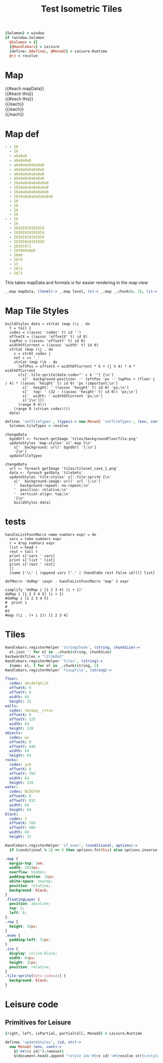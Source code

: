 * Settings
:properties:
:hidden: true
:end:
#+BEGIN_SRC coffee :results def
{Solomon} = window
if !window.Solomon
  @Solomon = {}
  {@Handlebars} = Leisure
  {define: @defineL, @Monad2} = Leisure.Runtime
  @rz = resolve
#+END_SRC
* Map
#+BEGIN_HTML :var mapData
<div class="map">
  {{#each mapData}}
    <div class='mapLayer{{#unless @first}} floatingLayer{{/unless}}'>
      {{#each this}}
        <div class="row {{#if_even @index}} even{{/if_even}}">
          {{#each this}}<div class="tile-sprite iso" data-code="{{this}}" data-coords="{{@index}} {{@../index}}"></div>{{/each}}
        </div>
      {{/each}}
    </div>
  {{/each}}
</div>
#+END_HTML
* Map def
#+NAME: mapData
#+BEGIN_SRC yaml :post mapFormatter(*this*) :results dynamic :flowlevel 2
- - I0
  - I0
  - a0a0a0
  - a0a0a0a0
  - a0a0a0a0a0a0a0
  - a0a0a0a0a0a0a0
  - a0a0a0a0a0a0a0
  - a0a0a0a0a0a0a0
  - I0a0a0a0a0a0a0a0
  - I0I0a0a0a0a0a0a0
  - I0a0a0a0a0a0a0a0
  - I0I0a0a0a0a0a0a0a0
  - I0
  - I0
  - I0
  - I0
- - I0
  - I0
  - I0I0I0I0I0I0I0
  - I0I0I0I0I0I0I0
  - I0I0I0I0I0I0I0
  - I0I0I0n0I0I0I0
  - I0I0l0l1
  - I0I0m0a0p0
  - I0m0
  - I0l0
  - n3
  - I0l3
  - I0l3
#+END_SRC
#+RESULTS:
: - - [I0]
:   - [I0]
:   - [a0, a0, a0]
:   - [a0, a0, a0, a0]
:   - [a0, a0, a0, a0, a0, a0, a0]
:   - [a0, a0, a0, a0, a0, a0, a0]
:   - [a0, a0, a0, a0, a0, a0, a0]
:   - [a0, a0, a0, a0, a0, a0, a0]
:   - [I0, a0, a0, a0, a0, a0, a0, a0]
:   - [I0, I0, a0, a0, a0, a0, a0, a0]
:   - [I0, a0, a0, a0, a0, a0, a0, a0]
:   - [I0, I0, a0, a0, a0, a0, a0, a0, a0]
:   - [I0]
:   - [I0]
:   - [I0]
:   - [I0]
: - - [I0]
:   - [I0]
:   - [I0, I0, I0, I0, I0, I0, I0]
:   - [I0, I0, I0, I0, I0, I0, I0]
:   - [I0, I0, I0, I0, I0, I0, I0]
:   - [I0, I0, I0, n0, I0, I0, I0]
:   - [I0, I0, l0, l1]
:   - [I0, I0, m0, a0, p0]
:   - [I0, m0]
:   - [I0, l0]
:   - [n3]
:   - [I0, l3]
:   - [I0, l3]

#+NAME: mapFormatter
This takes mapData and formats is for easier rendering in the map view
#+BEGIN_SRC coffee :var mapData
_.map mapData, (level)-> _.map level, (v)-> _.map _.chunk(v, 2), (i)-> i.join ''
#+END_SRC
* Map Tile Styles
#+BEGIN_SRC leisure :results def
buildStyles data = strCat (map (\i . do
  t = tail i
  codes = ((assoc 'codes' t) id '')
  offsetX = ((assoc 'offsetX' t) id 0)
  topPos = ((assoc 'offsetY' t) id 0)
  widthOfCurrent = ((assoc 'width' t) id 0)
  strCat (map (\j . do
    c = strAt codes j
    not c == '_'
    strCat (map (\k . do
      leftPos = offsetX + widthOfCurrent * k + (j % 4) * 4 * widthOfCurrent
      s[s['.tile-sprite[data-code="' c k '"] {\n']
        s['  background-position: -' leftPos 'px -' topPos + (floor j / 4) * ((assoc 'height' t) id 0) 'px !important;\n']
        s['  height: ' ((assoc 'height' t) id 0) 'px;\n']
        s['  top: ' (32 - ((assoc 'height' t) id 0)) 'px;\n']
        s['  width: ' widthOfCurrent 'px;\n']
        s['}\n']])
      (range 0 4)))
    (range 0 (strLen codes))))
  data)
#+END_SRC

#+BEGIN_SRC coffee
defineL 'setTileTypes', (types)-> new Monad2 'setTileTypes', (env, cont)->
  Solomon.tileTypes = resolve
#+END_SRC

#+BEGIN_SRC leisure :results defX
changeData
  bgndUrl <- foreach getImage 'tiles/backgroundFloorTile.png'
  updateStyles 'map-styles' s['.map {\n'
    s['  background: url(' bgndUrl ');\n']
    '}\n']
  updateTileTypes
#+END_SRC

#+BEGIN_SRC leisure :results def
changeData
  url <- foreach getImage 'tiles/tileset_cave_1.png'
  data <- foreach getData 'tileSets'
  updateStyles 'tile-styles' s['.tile-sprite {\n'
    s['  background-image: url(' url ');\n']
    '  background-repeat: no-repeat;\n'
    '  position: relative;\n'
    '  vertical-align: top;\n'
    '}\n'
    buildStyles data]
#+END_SRC

#+TITLE: Test Isometric Tiles
* tests
#+BEGIN_SRC leisure :results dynamic
handleListFuncMacro name numVars expr = do
  vars = take numVars expr
  r = drop numVars expr
  list = head r
  rest = tail r
  print s['vars ' vars]
  print s['list ' list]
  print s['rest ' rest]
  []
  [name ['\\' | (append vars ['.' | (handleDo rest false id)])] list]

defMacro 'doMap' \expr . handleListFuncMacro 'map' 1 expr

simplify 'doMap i [1 2 3 4] (i + 1)'
doMap i [1 2 3 4 5] (i + 1)
#doMap i [1 2 3 4 5]
#  print i
#
#3
#map (\i . (+ i 1)) [1 2 3 4]
#+END_SRC
* Tiles
#+BEGIN_SRC coffee :results def
Handlebars.registerHelper 'stringChunk', (string, chunkSize)->
  el.join '' for el in _.chunk(string, chunkSize)
backwardsTiles = "l2l3m2m3"
Handlebars.registerHelper 'tiles', (string)->
  {name: el, } for el in _.chunk(string, 2)
Handlebars.registerHelper 'fixupTile', (string)->

#+END_SRC

#+NAME: tileSets
#+BEGIN_SRC yaml
floor:
  codes: abcdefghijk
  offsetX: 0
  offsetY: 0
  width: 64
  height: 32
walls:
  codes: lmnopq__rstuv
  offsetX: 0
  offsetY: 125
  width: 64
  height: 128
objects:
  codes: wx
  offsetX: 0
  offsetY: 640
  width: 64
  height: 64
rocks:
  codes: yzA
  offsetX: 0
  offsetY: 704
  width: 64
  height: 128
water:
  codes: BCDEFGH
  offsetX: 0
  offsetY: 832
  width: 64
  height: 64
black:
  codes: I
  offsetX: 768
  offsetY: 906
  width: 64
  height: 32
#+END_SRC

#+BEGIN_SRC coffee :results def
Handlebars.registerHelper 'if_even', (conditional, options)->
  if (conditional % 2) == 0 then options.fn(this) else options.inverse(this)
#+END_SRC

#+BEGIN_SRC css
.map {
  margin-top: 3em;
  width: 1024px;
  overflow: hidden;
  padding-bottom: 16px;
  white-space: nowrap;
  position: relative;
  background: black;
}
.floatingLayer {
  position: absolute;
  top: 0;
  left: 0;
}
.row {
  height: 16px;
}
.even {
  padding-left: 32px;
}
.iso {
  display: inline-block;
  width: 64px;
  height: 32px;
  position: relative;
}
.tile-sprite[data-code=zz] {
  background: black;
}
#+END_SRC
* Leisure code
** Primitives for Leisure
#+BEGIN_SRC coffee :results def
{right, left, isPartial, partialCall, Monad2} = Leisure.Runtime

defineL 'updateStyles', (id, str)->
  new Monad2 (env, cont)->
    $("##{rz id}").remove()
    $(document.head).append "<style id='#{rz id}'>#{resolve str}</style>"
#+END_SRC
